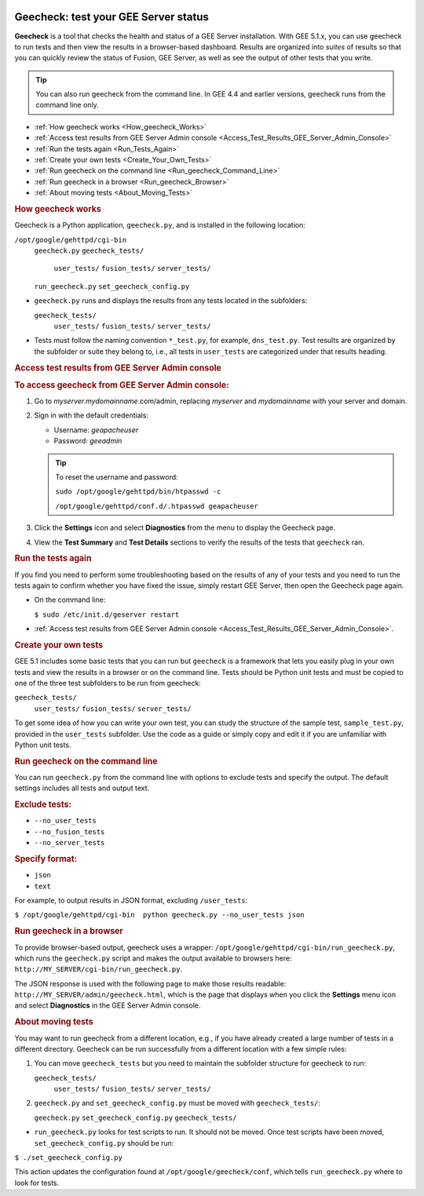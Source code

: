 |Google logo|

=====================================
Geecheck: test your GEE Server status
=====================================

.. container::

   .. container:: content

      **Geecheck** is a tool that checks the health and status of a GEE
      Server installation. With GEE 5.1.x, you can use geecheck to run
      tests and then view the results in a browser-based dashboard.
      Results are organized into *suites* of results so that you can
      quickly review the status of Fusion, GEE Server, as well as see
      the output of other tests that you write.

      .. tip::

         You can also run geecheck from the command line. In GEE 4.4 and
         earlier versions, geecheck runs from the command line only.

      -  :ref:`How geecheck works <How_geecheck_Works>`
      -  :ref:`Access test results from GEE Server Admin console <Access_Test_Results_GEE_Server_Admin_Console>`
      -  :ref:`Run the tests again <Run_Tests_Again>`
      -  :ref:`Create your own tests <Create_Your_Own_Tests>`
      -  :ref:`Run geecheck on the command line <Run_geecheck_Command_Line>`
      -  :ref:`Run geecheck in a browser <Run_geecheck_Browser>`
      -  :ref:`About moving tests <About_Moving_Tests>`

      .. _How_geecheck_Works:
      .. rubric:: How geecheck works

      Geecheck is a Python application, ``geecheck.py``, and is
      installed in the following location:

      ``/opt/google/gehttpd/cgi-bin``
         ``geecheck.py``
         ``geecheck_tests/``
            ``user_tests/``
            ``fusion_tests/``
            ``server_tests/``
         ``run_geecheck.py``
         ``set_geecheck_config.py``

      -  ``geecheck.py`` runs and displays the results from any tests
         located in the subfolders:

         ``geecheck_tests/``
            ``user_tests/``
            ``fusion_tests/``
            ``server_tests/``

      -  Tests must follow the naming convention ``*_test.py``, for
         example, ``dns_test.py``. Test results are organized by the
         subfolder or suite they belong to, i.e., all tests in
         ``user_tests`` are categorized under that results heading.

      .. _Access_Test_Results_GEE_Server_Admin_Console:
      .. rubric:: Access test results from GEE Server Admin console

      .. rubric:: To access geecheck from GEE Server Admin console:

      #. Go to *myserver.mydomainname*.com/admin, replacing *myserver*
         and *mydomainname* with your server and domain.
      #. Sign in with the default credentials:

         -  Username: *geapacheuser*
         -  Password: *geeadmin*

         .. tip::

            To reset the username and password:

            ``sudo /opt/google/gehttpd/bin/htpasswd -c``

            ``/opt/google/gehttpd/conf.d/.htpasswd geapacheuser``

      #. Click the |gear icon| **Settings** icon and select
         **Diagnostics** from the menu to display the Geecheck page.
      #. View the **Test Summary** and **Test Details** sections to
         verify the results of the tests that ``geecheck`` ran.

      .. _Run_Tests_Again:
      .. rubric:: Run the tests again

      If you find you need to perform some troubleshooting based on the
      results of any of your tests and you need to run the tests again
      to confirm whether you have fixed the issue, simply restart GEE
      Server, then open the Geecheck page again.

      -  On the command line:

         ``$ sudo /etc/init.d/geserver restart``

      -  :ref:`Access test results from GEE Server Admin
         console <Access_Test_Results_GEE_Server_Admin_Console>`.

      .. _Create_Your_Own_Tests:
      .. rubric:: Create your own tests

      GEE 5.1 includes some basic tests that you can run but ``geecheck`` is
      a framework that lets you easily plug in your own tests and view
      the results in a browser or on the command line. Tests should be
      Python unit tests and must be copied to one of the three test
      subfolders to be run from geecheck:

      ``geecheck_tests/``
         ``user_tests/``
         ``fusion_tests/``
         ``server_tests/``

      To get some idea of how you can write your own test, you can study
      the structure of the sample test, ``sample_test.py``, provided in
      the ``user_tests`` subfolder. Use the code as a guide or simply
      copy and edit it if you are unfamiliar with Python unit tests.

      .. _Run_geecheck_Command_Line:
      .. rubric:: Run geecheck on the command line

      You can run ``geecheck.py`` from the command line with options to
      exclude tests and specify the output. The default settings
      includes all tests and output text.

      .. rubric:: Exclude tests:

      -  ``--no_user_tests``
      -  ``--no_fusion_tests``
      -  ``--no_server_tests``

      .. rubric:: Specify format:

      -  ``json``
      -  ``text``

      For example, to output results in JSON format, excluding
      ``/user_tests``:

      ``$ /opt/google/gehttpd/cgi-bin  python geecheck.py --no_user_tests json``

      .. _Run_geecheck_Browser:
      .. rubric:: Run geecheck in a browser

      To provide browser-based output, geecheck uses a wrapper:
      ``/opt/google/gehttpd/cgi-bin/run_geecheck.py``, which runs the
      ``geecheck.py`` script and makes the output available to browsers
      here: ``http://MY_SERVER/cgi-bin/run_geecheck.py``.

      The JSON response is used with the following page to make those
      results readable: ``http://MY_SERVER/admin/geecheck.html``, which
      is the page that displays when you click the |gear icon| **Settings** menu icon and select **Diagnostics** in
      the GEE Server Admin console.

      .. _About_Moving_Tests:
      .. rubric:: About moving tests

      You may want to run geecheck from a different location, e.g.,
      if you have already created a large number of tests in a
      different directory. Geecheck can be run successfully from a
      different location with a few simple rules:

      #. You can move ``geecheck_tests`` but you need to maintain the
         subfolder structure for geecheck to run:

         ``geecheck_tests/``
            ``user_tests/``
            ``fusion_tests/``
            ``server_tests/``

      #. ``geecheck.py`` and ``set_geecheck_config.py`` must be moved
         with ``geecheck_tests/``:

         ``geecheck.py``
         ``set_geecheck_config.py``
         ``geecheck_tests/``

      -  ``run_geecheck.py`` looks for test scripts to run. It should not be moved. Once test scripts have been moved, ``set_geecheck_config.py`` should be run:
      
      ``$ ./set_geecheck_config.py``

      This action updates the configuration found at
      ``/opt/google/geecheck/conf``, which tells ``run_geecheck.py``
      where to look for tests.

.. |Google logo| image:: ../../art/common/googlelogo_color_260x88dp.png
   :width: 130px
   :height: 44px
.. |gear icon| image:: ../../art/server/admin/accounts_icon_gear_padded.gif
